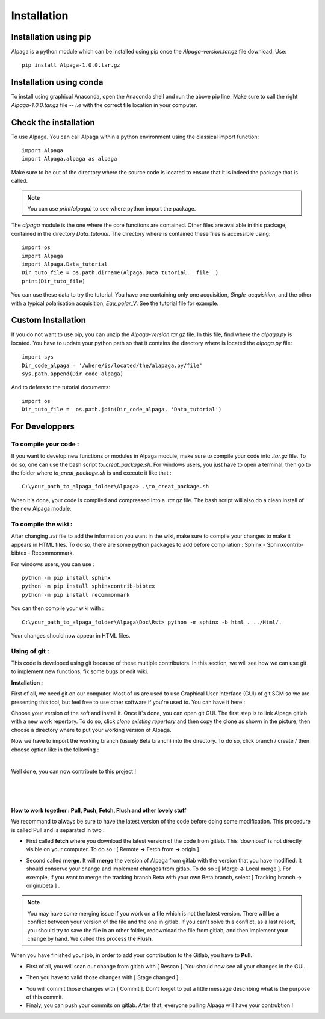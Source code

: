 .. _installation_page:

Installation
============

.. image:: _static/alpaga_22.jpg
   :width: 200
   :align: right
   

Installation using pip
-----------------------
Alpaga is a python module which can be installed using pip once the *Alpaga-version.tar.gz* file download. Use: ::

    pip install Alpaga-1.0.0.tar.gz

Installation using conda
------------------------

To install using graphical Anaconda, open the Anaconda shell and run the above pip line. Make sure to call the right *Alpaga-1.0.0.tar.gz* file -- *i.e* with the correct file location in your computer.

.. image:: _static/anaconda_install_alpaga_visualization.png
   :width: 500
   :align: center


Check the installation
----------------------
To use Alpaga. You can call Alpaga within a python environment using the classical import function: ::
    
    import Alpaga
    import Alpaga.alpaga as alpaga
    
Make sure to be out of the directory where the source code is located to ensure that it is indeed the package that is called. 

.. note:: You can use `print(alpaga)` to see where python import the package.


The *alpaga* module is the one where the core functions are contained. Other files are available in this package, contained in the directory *Data_tutorial*. The directory where is contained these files is accessible using: ::
    
    import os
    import Alpaga
    import Alpaga.Data_tutorial
    Dir_tuto_file = os.path.dirname(Alpaga.Data_tutorial.__file__)
    print(Dir_tuto_file)

You can use these data to try the tutorial. You have one containing only one acquisition, *Single_acquisition*, and the other with a typical polarisation acquisition, *Eau_polar_V*. See the tutorial file for example. 



Custom Installation
-------------------

If you do not want to use pip, you can unzip the *Alpaga-version.tar.gz* file. In this file, find where the *alpaga.py* is located. You have to update your python path so that it contains the directory where is located the *alpaga.py* file: ::
    
    import sys
    Dir_code_alpaga = '/where/is/located/the/alapaga.py/file'
    sys.path.append(Dir_code_alpaga)
    
And to defers to the tutorial documents: ::
    
    import os
    Dir_tuto_file =  os.path.join(Dir_code_alpaga, 'Data_tutorial')
    
For Developpers
---------------

To compile your code :
^^^^^^^^^^^^^^^^^^^^^^

If you want to develop new functions or modules in Alpaga module, make sure to compile your code into *.tar.gz* file. To do so, one can use the bash script *to_creat_package.sh*.
For windows users, you just have to open a terminal, then go to the folder where *to_creat_package.sh* is and execute it like that : ::

    C:\your_path_to_alpaga_folder\Alpaga> .\to_creat_package.sh

When it's done, your code is compiled and compressed into a *.tar.gz* file. The bash script will also do a clean install of the new Alpaga module.

To compile the wiki :
^^^^^^^^^^^^^^^^^^^^^

After changing *.rst* file to add the information you want in the wiki, make sure to compile your changes to make it appears in HTML files. To do so, there are some python packages to add before compilation : Sphinx - Sphinxcontrib-bibtex - Recommonmark.

For windows users, you can use : ::

    python -m pip install sphinx
    python -m pip install sphinxcontrib-bibtex
    python -m pip install recommonmark
   
You can then compile your wiki with : ::

    C:\your_path_to_alpaga_folder\Alpaga\Doc\Rst> python -m sphinx -b html . ../Html/.

Your changes should now appear in HTML files.

Using of git :
^^^^^^^^^^^^^^

This code is developed using git because of these multiple contributors. In this section, we will see how we can use git to implement new functions, fix some bugs or edit wiki.

**Installation :**

First of all, we need git on our computer. Most of us are used to use Graphical User Interface (GUI) of git SCM so we are presenting this tool, but feel free to use other software if you're used to. You can have it here :

.. image:: _static/download_page.PNG
   :width: 500
   :align: center


Choose your version of the soft and install it. Once it's done, you can open git GUI. The first step is to link Alpaga gitlab with a new work repertory. To do so, click *clone existing repertory* and then copy the clone as shown in the picture, then choose a directory where to put your working version of Alpaga.

.. image:: _static/procedure_git.jpg
   :width: 700
   :align: center
   
Now we have to import the working branch (usualy Beta branch) into the directory. To do so, click branch / create / then choose option like in the following :

.. image:: _static/create_branch.PNG
   :width: 500
   :align: center
   
|

Well done, you can now contribute to this project !

|


.. image:: _static/alpaga_25.jpg
   :width: 200
   :align: center  
   
|
|

**How to work together : Pull, Push, Fetch, Flush and other lovely stuff**

We recommand to always be sure to have the latest version of the code before doing some modification. This procedure is called Pull and is separated in two : 

- First called **fetch** where you download the latest version of the code from gitlab. This 'download' is not directly visible on your computer. To do so : [ Remote **->** Fetch from **->** origin ].

.. image:: _static/fetch.JPG
   :width: 700
   :align: center 

- Second called **merge**. It will **merge** the version of Alpaga from gitlab with the version that you have modified. It should conserve your change and implement changes from gitlab. To do so : [ Merge **->** Local merge ]. For exemple, if you want to merge the tracking branch Beta with your own Beta branch, select [ Tracking branch **->** origin/beta ] .
   
.. image:: _static/merge.JPG
   :width: 700
   :align: center 
   
   
.. note:: You may have some merging issue if you work on a file which is not the latest version. There will be a conflict between your version of the file and the one in gitlab. If you can't solve this conflict, as a last resort, you should try to save the file in an other folder, redownload the file from gitlab, and then implement your change by hand. We called this process the **Flush**.

When you have finished your job, in order to add your contribution to the Gitlab, you have to **Pull**.

- First of all, you will scan our change from gitlab with [ Rescan ]. You should now see all your changes in the GUI.

.. image:: _static/scan.JPG
   :width: 700
   :align: center 

- Then you have to valid those changes with [ Stage changed ].

.. image:: _static/stage.JPG
   :width: 700
   :align: center 

- You will commit those changes with [ Commit ]. Don't forget to put a little message describing what is the purpose of this commit.

- Finaly, you can push your commits on gitlab. After that, everyone pulling Alpaga will have your contrubtion !



